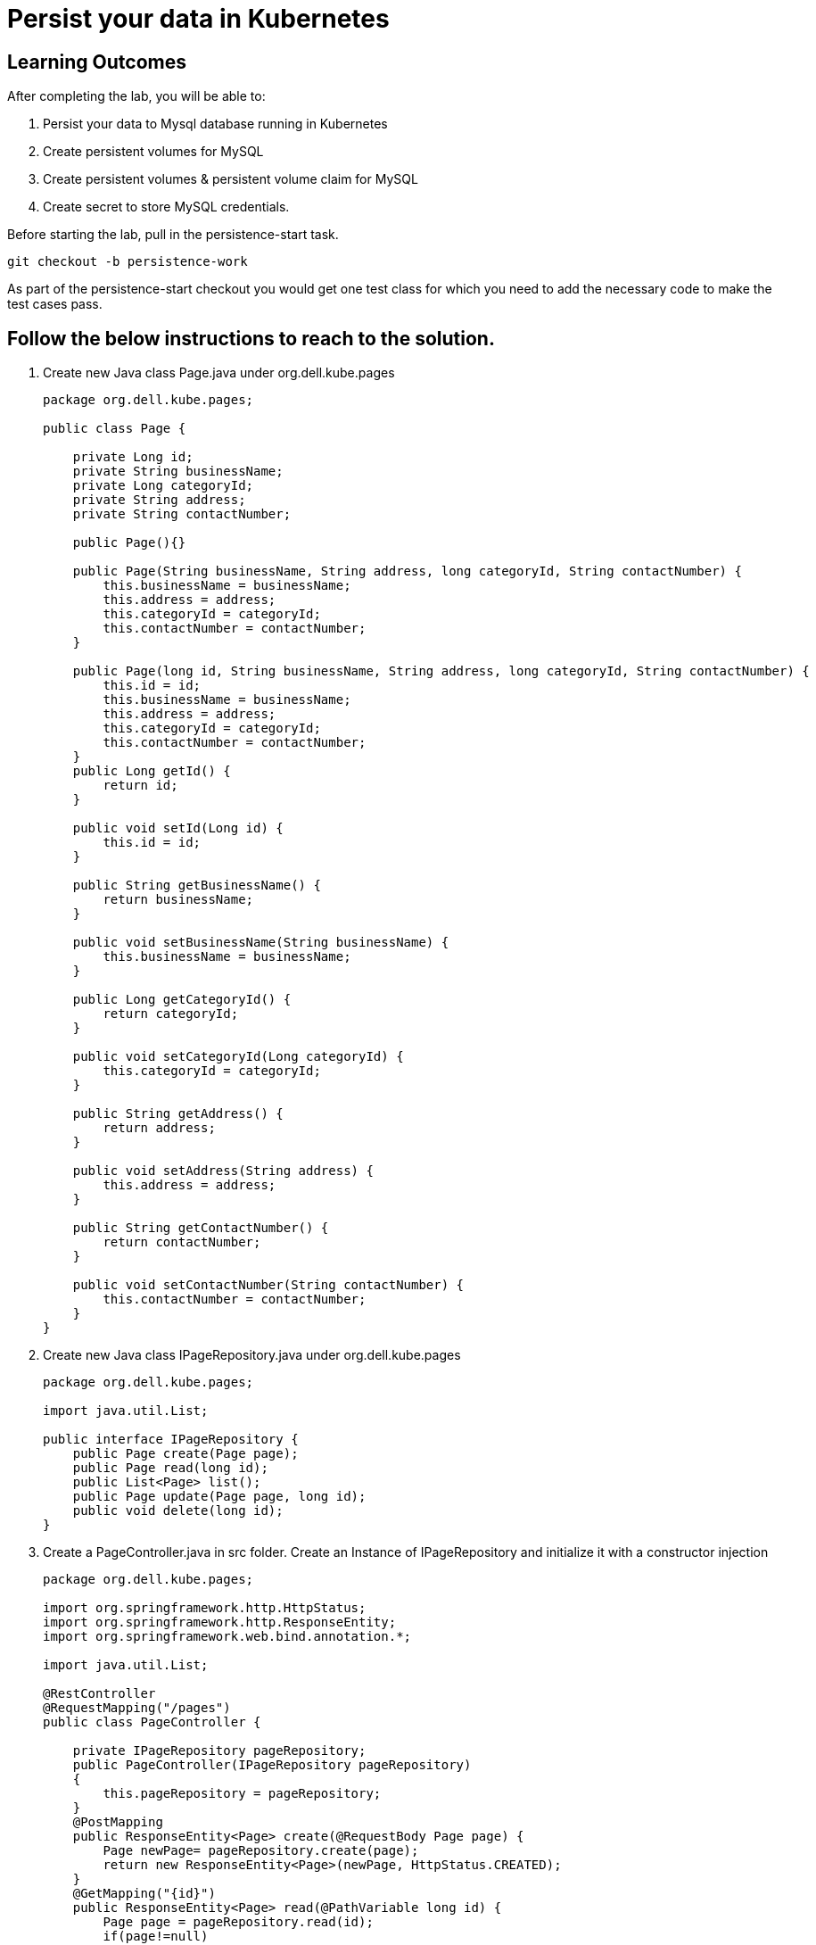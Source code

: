 = Persist your data in Kubernetes

== Learning Outcomes
After completing the lab, you will be able to:

 . Persist your data to Mysql  database running in Kubernetes
 . Create persistent volumes for MySQL 
. Create persistent volumes & persistent volume claim for MySQL
. Create secret to store MySQL credentials.

 
Before starting the lab, pull in the persistence-start task.
   
   git checkout -b persistence-work

As part of the persistence-start checkout you would get one test class for which you need to add the necessary code to make the test cases pass.
   
== Follow the below instructions to reach to the solution.

.   Create new Java class  Page.java under org.dell.kube.pages
 

+
[source,java]
---------------------------------------------------------------------
package org.dell.kube.pages;

public class Page {

    private Long id;
    private String businessName;
    private Long categoryId;
    private String address;
    private String contactNumber;

    public Page(){}

    public Page(String businessName, String address, long categoryId, String contactNumber) {
        this.businessName = businessName;
        this.address = address;
        this.categoryId = categoryId;
        this.contactNumber = contactNumber;
    }

    public Page(long id, String businessName, String address, long categoryId, String contactNumber) {
        this.id = id;
        this.businessName = businessName;
        this.address = address;
        this.categoryId = categoryId;
        this.contactNumber = contactNumber;
    }
    public Long getId() {
        return id;
    }

    public void setId(Long id) {
        this.id = id;
    }

    public String getBusinessName() {
        return businessName;
    }

    public void setBusinessName(String businessName) {
        this.businessName = businessName;
    }

    public Long getCategoryId() {
        return categoryId;
    }

    public void setCategoryId(Long categoryId) {
        this.categoryId = categoryId;
    }

    public String getAddress() {
        return address;
    }

    public void setAddress(String address) {
        this.address = address;
    }

    public String getContactNumber() {
        return contactNumber;
    }

    public void setContactNumber(String contactNumber) {
        this.contactNumber = contactNumber;
    }
}
---------------------------------------------------------------------

.   Create new Java class  IPageRepository.java under org.dell.kube.pages


+
[source, java, numbered]
---------------------------------------------------------------------
package org.dell.kube.pages;

import java.util.List;

public interface IPageRepository {
    public Page create(Page page);
    public Page read(long id);
    public List<Page> list();
    public Page update(Page page, long id);
    public void delete(long id);
}
---------------------------------------------------------------------

. Create a PageController.java in src folder. Create an Instance of IPageRepository and initialize  it with a constructor injection
+ 
[source,java]
---------------------------------------------------------------------
package org.dell.kube.pages;

import org.springframework.http.HttpStatus;
import org.springframework.http.ResponseEntity;
import org.springframework.web.bind.annotation.*;

import java.util.List;

@RestController
@RequestMapping("/pages")
public class PageController {

    private IPageRepository pageRepository;
    public PageController(IPageRepository pageRepository)
    {
        this.pageRepository = pageRepository;
    }
    @PostMapping
    public ResponseEntity<Page> create(@RequestBody Page page) {
        Page newPage= pageRepository.create(page);
        return new ResponseEntity<Page>(newPage, HttpStatus.CREATED);
    }
    @GetMapping("{id}")
    public ResponseEntity<Page> read(@PathVariable long id) {
        Page page = pageRepository.read(id);
        if(page!=null)
            return new ResponseEntity<Page>(page,HttpStatus.OK);
        else
            return new ResponseEntity(HttpStatus.NOT_FOUND);
    }
    @GetMapping
    public ResponseEntity<List<Page>> list() {
        List<Page> pages= pageRepository.list();
        return new ResponseEntity<List<Page>>(pages,HttpStatus.OK);
    }
    @PutMapping("{id}")
    public ResponseEntity<Page> update(@RequestBody Page page, @PathVariable long id) {
        Page updatedPage= pageRepository.update(page,id);
        if(updatedPage!=null)
            return new ResponseEntity<Page>(updatedPage,HttpStatus.OK);
        else
            return new ResponseEntity(HttpStatus.NOT_FOUND);
    }
    @DeleteMapping("{id}")
    public ResponseEntity delete(@PathVariable long id) {
        pageRepository.delete(id);
        return new ResponseEntity(HttpStatus.NO_CONTENT);
    }
}
---------------------------------------------------------------------

.   Here we will use JDBC for data persistence. Add jpa and mysql connector dependencies in build.gradle. It will fetch the Spring JDBC library.
 

+
[source,java]
---------------------------------------------------------------------
implementation 'org.springframework.boot:spring-boot-starter-jdbc'
implementation 'mysql:mysql-connector-java:8.0.12'
---------------------------------------------------------------------

.   Add the following line in test.environment closure of build.gradle


+
[source, java, numbered]
---------------------------------------------------------------------
test.environment([
		"PAGE_CONTENT": "YellowPages",
		"SPRING_DATASOURCE_URL": "jdbc:mysql://localhost:3306/pages?createDatabaseIfNotExist=true&useSSL=false",
    "SPRING_DATASOURCE_USERNAME": "root",
    "SPRING_DATASOURCE_PASSWORD": "test123",
])
---------------------------------------------------------------------

.   Add the junit dependency in depenendency closure in build.gradle


+
[source, java, numbered]
---------------------------------------------------------------------
testImplementation "junit:junit:4.12"
---------------------------------------------------------------------



. Add jdbc related properties in application.properties for both main and test folders

+ 
[source,java]
---------------------------------------------------------------------
spring.datasource.url=jdbc:mysql://localhost:3306/pages?createDatabaseIfNotExist=true&useSSL=false
spring.datasource.username=root
spring.datasource.password=test123
---------------------------------------------------------------------

. Add new class MySqlPageRepository.java which implements IPageRepository.

+ 
[source,java]
---------------------------------------------------------------------
package org.dell.kube.pages;

import org.springframework.context.annotation.Configuration;
import org.springframework.jdbc.core.JdbcTemplate;
import org.springframework.jdbc.core.ResultSetExtractor;
import org.springframework.jdbc.core.RowMapper;
import org.springframework.jdbc.support.GeneratedKeyHolder;
import org.springframework.jdbc.support.KeyHolder;
import org.springframework.stereotype.Repository;

import javax.sql.DataSource;
import java.sql.PreparedStatement;
import java.util.List;

import static java.sql.Statement.RETURN_GENERATED_KEYS;


public class MySqlPageRepository implements IPageRepository {
    private final JdbcTemplate jdbcTemplate;
    public MySqlPageRepository(DataSource dataSource)
    {
        this.jdbcTemplate=new JdbcTemplate(dataSource);
        this.init();
    }
    @Override
    public Page create(Page page) {
        KeyHolder generatedKeyHolder = new GeneratedKeyHolder();

        jdbcTemplate.update(connection -> {
            PreparedStatement statement = connection.prepareStatement(
                    "INSERT INTO pages (business_name, address, category_id, contact_number) " +
                            "VALUES (?, ?, ?, ?)",
                    RETURN_GENERATED_KEYS
            );
            statement.setString(1, page.getBusinessName());
            statement.setString(2, page.getAddress());
            statement.setLong(3,page.getCategoryId());
            statement.setString(4,page.getContactNumber());

            return statement;
        }, generatedKeyHolder);

        return read(generatedKeyHolder.getKey().longValue());

    }
    @Override
    public Page read(long id) {
        return jdbcTemplate.query(
                "SELECT id, business_name, address, category_id, contact_number FROM pages WHERE id = ?",
                new Object[]{id},
                extractor);
    }

    @Override
    public List<Page> list() {
        return jdbcTemplate.query("SELECT id, business_name, address, category_id, contact_number FROM pages", mapper);
    }

    @Override
    public Page update(Page page, long id) {
        jdbcTemplate.update("UPDATE pages " +
                        "SET business_name = ?, address = ?, category_id = ?,  contact_number = ? " +
                        "WHERE id = ?",
                page.getBusinessName(),
                page.getAddress(),
                page.getCategoryId(),
                page.getContactNumber(),
                id);

        return read(id);
    }

    @Override
    public void delete(long id) {
        jdbcTemplate.update("DELETE FROM pages WHERE id = ?", id);
    }

    private final RowMapper<Page> mapper = (rs, rowNum) -> new Page(
            rs.getLong("id"),
            rs.getString("business_name"),
            rs.getString("address"),
            rs.getLong("category_id"),
            rs.getString("contact_number")
    );
    private final ResultSetExtractor<Page> extractor =
            (rs) -> rs.next() ? mapper.mapRow(rs, 1) : null;

    private void init(){
        jdbcTemplate.execute("create table if not exists pages(\n" +
                "  id bigint(20) not null auto_increment,\n" +
                "  business_name VARCHAR(50),\n" +
                "  address VARCHAR(50),\n" +
                "  category_id bigint(20),\n" +
                "  contact_number VARCHAR(50),\n" +
                "\n" +
                "  primary key (id)\n" +
                ")\n" +
                "engine = innodb\n" +
                "default charset = utf8;");
    }
}
---------------------------------------------------------------------


. Make change in PageApplication class to return MySqlPageRepository instance. This method would also take a DataSource instance as argument.

+

[source,java]
---------------------------------------------------------------------
@Bean
public IPageRepository iPageRepository(DataSource dataSource){
		return new MySqlPageRepository(dataSource);
}
---------------------------------------------------------------------


. Add new deployment file mysql-pv.yaml to be used by the new mysql deployment volume in kubernetes cluster under deployment folder
+

[source,java]
---------------------------------------------------------------------
apiVersion: v1
kind: PersistentVolume
metadata:
  name: mysql-volume-<your-name>
  namespace: <your-name>
  labels:
    type: local
spec:
  storageClassName: mysql-<your-name>
  capacity:
    storage: 1Gi
  accessModes:
    - ReadWriteMany
  hostPath:
    path: "/mnt/data-<your-name>"
---
apiVersion: v1
kind: PersistentVolumeClaim
metadata:
  name: mysql-volume-claim-<your-name>
  namespace: <your-name>
spec:
  storageClassName: mysql-<your-name>
  accessModes:
    - ReadWriteMany
  resources:
    requests:
      storage: 1Gi
---------------------------------------------------------------------

. Create a new file called mysql-secret.yaml in deployment folder or create using the command below.

    kubectl create secret generic mysql-secret --from-literal=mysql-pass='test123' -n <your-name>
+

[source,java]
---------------------------------------------------------------------
apiVersion: v1
data:
  mysql-pass: test123
kind: Secret
metadata:
  name: mysql-secret
  namespace: <your-name>
---------------------------------------------------------------------

. Create a new file called mysql-deployment.yaml in deployment folder
+

[source,java]
---------------------------------------------------------------------
apiVersion: apps/v1 
kind: Deployment
metadata:
  name: mysql
  namespace: <your-name>
spec:
  replicas: 1
  selector:
    matchLabels:
      app: mysql
  strategy:
    type: Recreate
  template:
    namespace : <your-name>
    metadata:
      labels:
        app: mysql
    spec:
      containers:
        - image: mysql:8.0
          name: mysql
          env:
            # Instead of using value directly we could also use secrets
           - name: MYSQL_ROOT_PASSWORD
              valueFrom:
                secretKeyRef:
                  name: mysql-secret
                  key: mysql-pass
          ports:
            - containerPort: 3306
              name: mysql
          volumeMounts:
            - name: mysql-storage
              mountPath: "/var/lib/mysql-<your-name>"
      volumes:
        - name: mysql-storage
          persistentVolumeClaim:
            claimName: mysql-volume-claim-<your-name>
---
apiVersion: v1
kind: Service
metadata:
  name: mysql
  namespace: <your-name>
spec:
  ports:
    - port: 3306
  selector:
    app: mysql
  clusterIP: None
---------------------------------------------------------------------

. Replace all the <your-name> with your actual first name.
. Ensure that a MySQL instance with password test123 for user root in local machine is running
. Build, Test and Run the application locally
+

[source,java]
---------------------------------------------------------------------
./gradlew clean
./gradlew build
./gradlew bootRun
---------------------------------------------------------------------

. Stop the application. As we have to now prepare the application to be used in kubernetes cluster replace the following values in the application.properties in src/main folder
+

[source,java]
---------------------------------------------------------------------
spring.datasource.url=jdbc:mysql://mysql/pages?createDatabaseIfNotExist=true&allowPublicKeyRetrieval=true&useSSL=false
spring.datasource.username=root
spring.datasource.password=test123
---------------------------------------------------------------------


. Add the following in test.environment closure in build.gradle
+

[source,java]
---------------------------------------------------------------------
"SPRING_DATASOURCE_URL": "jdbc:mysql://localhost:3306/pages?createDatabaseIfNotExist=true&useSSL=false",
"SPRING_DATASOURCE_USERNAME": "root",
"SPRING_DATASOURCE_PASSWORD": "test123",
---------------------------------------------------------------------




. Build the application using the following command
+

[source,java]
---------------------------------------------------------------------
./gradlew clean
./gradlew build
---------------------------------------------------------------------


. Make change in the pages-deployment.yaml and pipeline.yaml to update the tag as persist
. build the docker image and tag it as persist ad push it to your docker hub repo.
. Point the kubectl context to minikube and run the following commands.
[source,java]
---------------------------------------------------------------------
kubectl apply -f deployment/pages-namespace.yaml
kubectl apply -f deployment/mysql-pv.yaml
kubectl apply -f deployment/mysql-secret.yaml
kubectl apply -f deployment/mysql-deployment.yaml
kubectl apply -f deployment/pages-config.yaml
kubectl apply -f deployment/pages-service.yaml
kubectl delete -f deployment/pages-deployment.yaml
kubectl apply -f deployment/pages-deployment.yaml
---------------------------------------------------------------------
. Test the application in minikube and see if the data is getting populated in mysql db.
. Point the kubectl context to aks cluster and apply the yamls. Make sure pages service on AKS is using LoadBalancer.
[source,java]
----------------------------------------------------------------
kubectl apply -f deployment/mysql-pv.yaml
kubectl apply -f deployment/mysql-secret.yaml
kubectl apply -f deployment/mysql-deployment.yaml
kubectl delete -f deployment/pages-deployment.yaml
kubectl apply -f deployment/pages-deployment.yaml
----------------------------------------------------------------

. Finally push the code to the github 

. Use the below command to set default namespace

+

[source,java]
---------------------------------------------------------------------
kubectl config set-context --current --namespace=<your-name>
---------------------------------------------------------------------


. Use the below command to connect to the mysql server and verify the schema and table
+

[source,java]
---------------------------------------------------------------------
kubectl run -it --rm --image=mysql:8.0 --restart=Never mysql-client -- mysql -h mysql -ppassword
---------------------------------------------------------------------
. Finally verify the url of the services and open the url on browser as per the instructions in the earlier labs to test the application.
